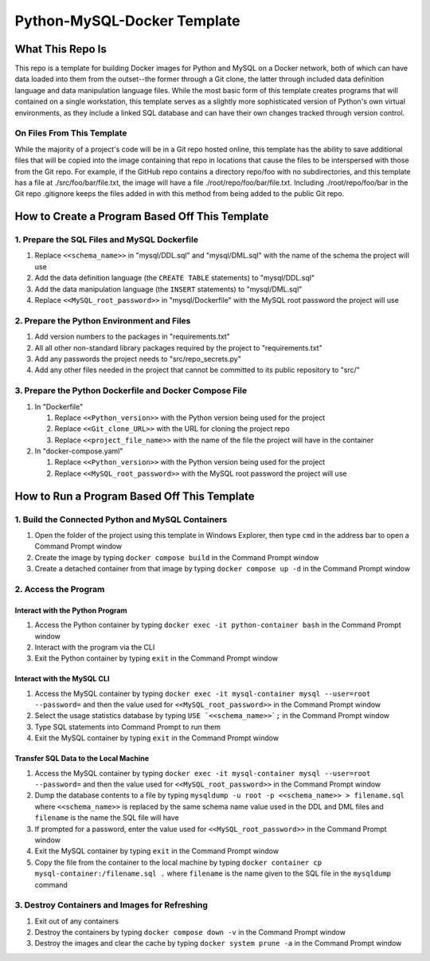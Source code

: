Python-MySQL-Docker Template
############################

What This Repo Is
*****************
This repo is a template for building Docker images for Python and MySQL on a Docker network, both of which can have data loaded into them from the outset--the former through a Git clone, the latter through included data definition language and data manipulation language files. While the most basic form of this template creates programs that will contained on a single workstation, this template serves as a slightly more sophisticated version of Python's own virtual environments, as they include a linked SQL database and can have their own changes tracked through version control.

On Files From This Template
===========================
While the majority of a project's code will be in a Git repo hosted online, this template has the ability to save additional files that will be copied into the image containing that repo in locations that cause the files to be interspersed with those from the Git repo. For example, if the GitHub repo contains a directory repo/foo with no subdirectories, and this template has a file at ./src/foo/bar/file.txt, the image will have a file ./root/repo/foo/bar/file.txt. Including ./root/repo/foo/bar in the Git repo .gitignore keeps the files added in with this method from being added to the public Git repo.

How to Create a Program Based Off This Template
***********************************************

1. Prepare the SQL Files and MySQL Dockerfile
=============================================

1. Replace ``<<schema_name>>`` in "mysql/DDL.sql" and "mysql/DML.sql" with the name of the schema the project will use
2. Add the data definition language (the ``CREATE TABLE`` statements) to "mysql/DDL.sql"
3. Add the data manipulation language (the ``INSERT`` statements) to "mysql/DML.sql"
4. Replace ``<<MySQL_root_password>>`` in "mysql/Dockerfile" with the MySQL root password the project will use

2. Prepare the Python Environment and Files
===========================================

1. Add version numbers to the packages in "requirements.txt"
2. All all other non-standard library packages required by the project to "requirements.txt"
3. Add any passwords the project needs to "src/repo_secrets.py"
4. Add any other files needed in the project that cannot be committed to its public repository to "src/"

3. Prepare the Python Dockerfile and Docker Compose File
========================================================

1. In "Dockerfile"

   1. Replace ``<<Python_version>>`` with the Python version being used for the project
   2. Replace ``<<Git_clone_URL>>`` with the URL for cloning the project repo
   3. Replace ``<<project_file_name>>`` with the name of the file the project will have in the container

2. In "docker-compose.yaml"

   1. Replace ``<<Python_version>>`` with the Python version being used for the project
   2. Replace ``<<MySQL_root_password>>`` with the MySQL root password the project will use

How to Run a Program Based Off This Template
********************************************

1. Build the Connected Python and MySQL Containers
==================================================

1. Open the folder of the project using this template in Windows Explorer, then type ``cmd`` in the address bar to open a Command Prompt window
2. Create the image by typing ``docker compose build`` in the Command Prompt window
3. Create a detached container from that image by typing ``docker compose up -d`` in the Command Prompt window

2. Access the Program
=====================

Interact with the Python Program
--------------------------------

1. Access the Python container by typing ``docker exec -it python-container bash`` in the Command Prompt window
2. Interact with the program via the CLI
3. Exit the Python container by typing ``exit`` in the Command Prompt window

Interact with the MySQL CLI
---------------------------

1. Access the MySQL container by typing ``docker exec -it mysql-container mysql --user=root --password=`` and then the value used for ``<<MySQL_root_password>>`` in the Command Prompt window
2. Select the usage statistics database by typing ``USE `<<schema_name>>`;`` in the Command Prompt window
3. Type SQL statements into Command Prompt to run them
4. Exit the MySQL container by typing ``exit`` in the Command Prompt window

Transfer SQL Data to the Local Machine
--------------------------------------

1. Access the MySQL container by typing ``docker exec -it mysql-container mysql --user=root --password=`` and then the value used for ``<<MySQL_root_password>>`` in the Command Prompt window
2. Dump the database contents to a file by typing ``mysqldump -u root -p <<schema_name>> > filename.sql``  where ``<<schema_name>>`` is replaced by the same schema name value used in the DDL and DML files and  ``filename`` is the name the SQL file will have
3. If prompted for a password, enter the value used for ``<<MySQL_root_password>>`` in the Command Prompt window
4. Exit the MySQL container by typing ``exit`` in the Command Prompt window
5. Copy the file from the container to the local machine by typing ``docker container cp mysql-container:/filename.sql .`` where ``filename`` is the name given to the SQL file in the ``mysqldump`` command

3. Destroy Containers and Images for Refreshing
===============================================

1. Exit out of any containers
2. Destroy the containers by typing ``docker compose down -v`` in the Command Prompt window
3. Destroy the images and clear the cache by typing ``docker system prune -a`` in the Command Prompt window